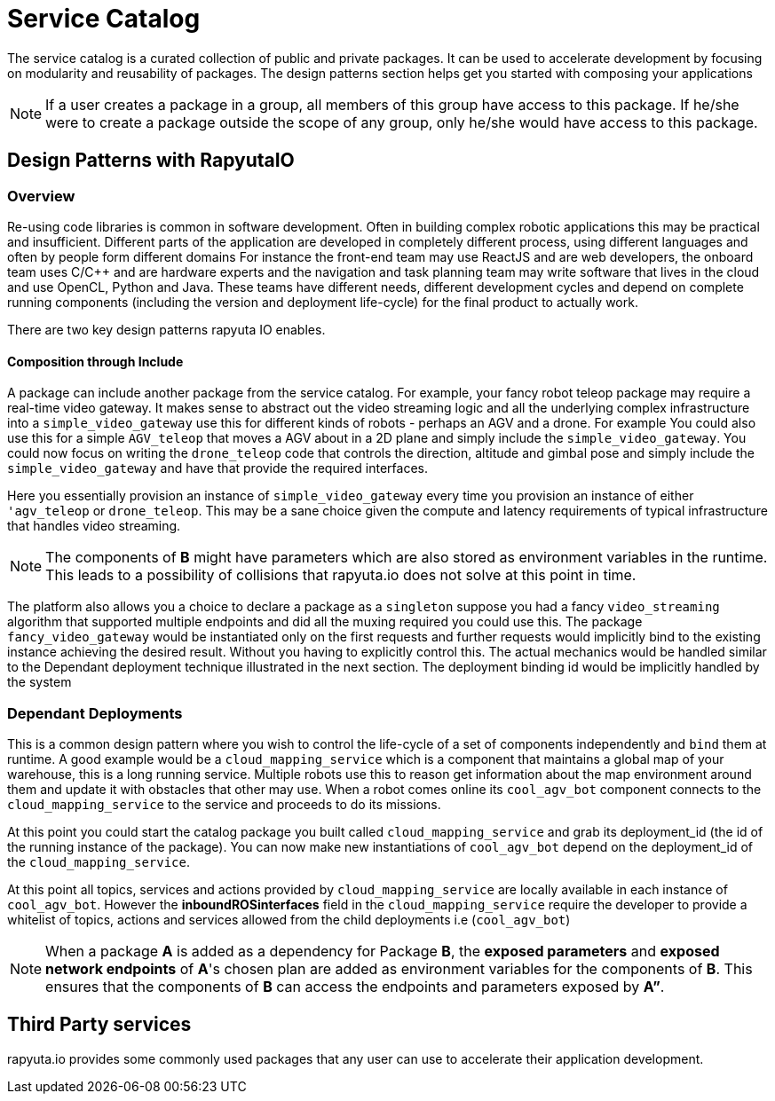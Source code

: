 = Service Catalog

The service catalog is a curated collection of public and private packages. It can be used to accelerate development by focusing on modularity and
reusability of packages. The design patterns section helps get you started with composing your applications

[NOTE]
If a user creates a package in a group, all members of this group have access to this package. If he/she were to create a package outside the scope
of any group, only he/she would have access to this package.

== Design Patterns with RapyutaIO

=== Overview
Re-using code libraries is common in software development. Often in building complex robotic applications this may be practical and insufficient. 
Different parts of the application are developed in completely different process, using different languages and often by people form different domains
For instance the front-end team may use ReactJS and are web developers, the onboard team uses C/C++ and are hardware experts and the navigation and task planning team may write software that lives in the cloud and use OpenCL, Python and Java. These teams have different needs, different development cycles and depend on complete running components (including the version and deployment life-cycle) for the final product to actually work.

There are two key design patterns rapyuta IO enables.

==== Composition through Include
A package can include another package from the service catalog. For example, your fancy robot teleop package may require a real-time video gateway.
It makes sense to abstract out the video streaming logic and all the underlying complex infrastructure into a `simple_video_gateway` use this for different kinds of robots - perhaps an AGV and a drone. For example You could also use this for a simple `AGV_teleop` that moves a AGV about in a 2D plane and simply include the `simple_video_gateway`. You could now focus on writing the `drone_teleop` code that controls the direction, altitude and  gimbal pose and simply include the `simple_video_gateway` and have that provide the required interfaces.

Here you essentially provision an instance of `simple_video_gateway` every time you provision an instance of either `'agv_teleop` or `drone_teleop`. This may be a sane choice given the compute and latency requirements of typical infrastructure that handles video streaming. 


[NOTE]
The components of *B* might have parameters which are also stored as environment variables in the runtime. This leads to a possibility of collisions that
rapyuta.io does not solve at this point in time.

The platform also allows you a choice to declare a package as a `singleton` suppose you had a fancy `video_streaming` algorithm that supported multiple endpoints and did all the muxing required you could use this. The package `fancy_video_gateway` would be instantiated only on the first requests and further requests would implicitly bind to the existing instance achieving the desired result. Without you having to explicitly control this. The actual mechanics would be handled similar to the Dependant deployment technique illustrated in the next section. The deployment binding id would be implicitly handled by the system

=== Dependant Deployments

This is a common design pattern where you wish to control the life-cycle of a set of components independently and `bind` them at runtime. A good  example would be a `cloud_mapping_service` which is a component that maintains a global map of your warehouse, this is a long running service. Multiple robots use this to reason get information about the map environment around them and update it with obstacles that other may use. When a robot comes online its `cool_agv_bot` component connects to the `cloud_mapping_service` to the service and proceeds to do its missions.

At this point you could start the catalog package you built called `cloud_mapping_service` and grab its deployment_id (the id of the running instance of the package). You can now make new instantiations of `cool_agv_bot` depend on the deployment_id of the `cloud_mapping_service`.

At this point all topics, services and actions provided by `cloud_mapping_service` are locally available in each instance of `cool_agv_bot`. 
However the *inboundROSinterfaces* field in the `cloud_mapping_service` require the developer to provide a whitelist of topics, actions and services allowed from the child deployments i.e (`cool_agv_bot`)

[NOTE]
When a package *A* is added as a dependency for Package *B*, the *exposed parameters* and *exposed network endpoints* of *A*'s chosen plan are added as environment variables for the components of *B*. This ensures that the components of *B* can access the endpoints and parameters exposed
by *A”*.


== Third Party services
rapyuta.io provides some commonly used packages that any user can use to accelerate their application development. 
